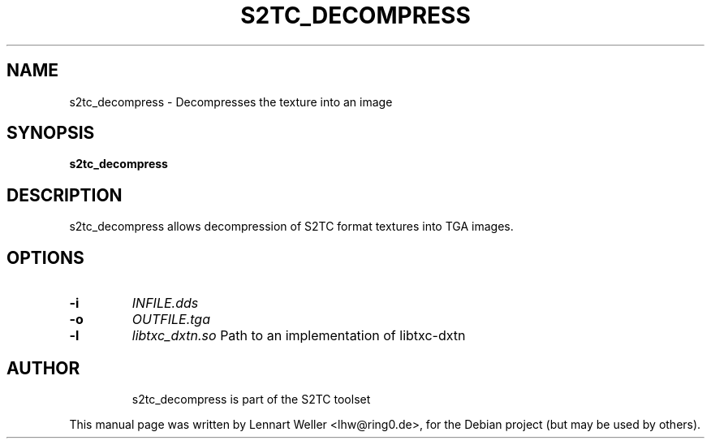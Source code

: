 .TH S2TC_DECOMPRESS 1 "December 26, 2015"
.\" Please adjust this date whenever revising the manpage.
.SH NAME
s2tc_decompress \- Decompresses the texture into an image
.SH SYNOPSIS
\fBs2tc_decompress\fP
.SH DESCRIPTION
s2tc_decompress allows decompression of S2TC format textures
into TGA images.
.SH OPTIONS
.TP
.BI -i
\fIINFILE.dds\fP
.TP
.BI -o
\fIOUTFILE.tga\fP
.TP
.BI -l
\fIlibtxc_dxtn.so\fP
Path to an implementation of libtxc-dxtn
.TP

.SH AUTHOR
s2tc_decompress is part of the S2TC toolset
.PP
This manual page was written by Lennart Weller <lhw@ring0.de>,
for the Debian project (but may be used by others).
